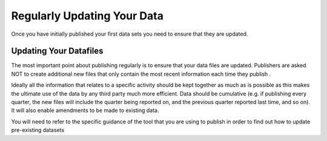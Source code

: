 ﻿Regularly Updating Your Data
^^^^^^^^^^^^^^^^^^^^^^^^^^^^

Once you have initially published your first data sets you need to ensure that they are updated. 



Updating Your Datafiles
=======================

The most important point about publishing regularly is to ensure that your data files are updated. Publishers are asked NOT to create additional new files that only contain the most recent information each time they publish . 

Ideally all the information that relates to a specific activity should be kept together as much as is possible as this makes the ultimate use of the data by any third party much more efficient. Data should be cumulative (e.g. if publishing every quarter, the new files will include the quarter being reported on, and the previous quarter reported last time, and so on). It will also enable amendments to be made to existing data.

You will need to refer to the specific guidance of the tool that you are using to publish in order to  find out how to update pre-existing datasets
